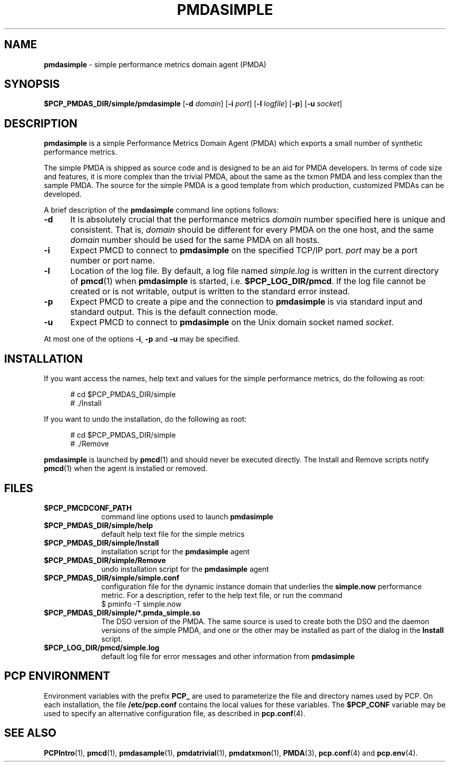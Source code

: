 '\"macro stdmacro
.\"
.\" Copyright (c) 2000 Silicon Graphics, Inc.  All Rights Reserved.
.\" 
.\" This program is free software; you can redistribute it and/or modify it
.\" under the terms of the GNU General Public License as published by the
.\" Free Software Foundation; either version 2 of the License, or (at your
.\" option) any later version.
.\" 
.\" This program is distributed in the hope that it will be useful, but
.\" WITHOUT ANY WARRANTY; without even the implied warranty of MERCHANTABILITY
.\" or FITNESS FOR A PARTICULAR PURPOSE.  See the GNU General Public License
.\" for more details.
.\" 
.\"
.\" I am variants ...
.ds ia simple
.ds IA SIMPLE
.ds Ia Simple
.TH PMDASIMPLE 1 "SGI" "Performance Co-Pilot"
.SH NAME
\f3pmda\*(ia\f1 \- \*(ia performance metrics domain agent (PMDA)
.SH SYNOPSIS
\f3$PCP_PMDAS_DIR/\*(ia/pmda\*(ia\f1
[\f3\-d\f1 \f2domain\f1]
[\f3\-i\f1 \f2port\f1]
[\f3\-l\f1 \f2logfile\f1]
[\f3\-p\f1]
[\f3\-u\f1 \f2socket\f1]
.SH DESCRIPTION
.B pmda\*(ia
is a \*(ia Performance Metrics Domain Agent (PMDA) which exports
a small number of synthetic performance metrics.
.PP
The \*(ia PMDA is
shipped as source code and is designed to be an aid for PMDA developers.
In terms of code size and features, it is more complex than the
trivial PMDA, about the same as the txmon PMDA
and less complex than the sample PMDA.
The source for the \*(ia PMDA is a good template from which production,
customized PMDAs can be developed.
.PP
A brief description of the
.B pmda\*(ia
command line options follows:
.TP 5
.B \-d
It is absolutely crucial that the performance metrics
.I domain
number specified here is unique and consistent.
That is,
.I domain
should be different for every PMDA on the one host, and the same
.I domain
number should be used for the same PMDA on all hosts.
.TP
.B \-i
Expect PMCD to connect to
.B pmda\*(ia
on the specified TCP/IP port.
.I port
may be a port number or port name.
.TP
.B \-l
Location of the log file.  By default, a log file named
.I \*(ia.log
is written in the current directory of
.BR pmcd (1)
when
.B pmda\*(ia
is started, i.e.
.BR $PCP_LOG_DIR/pmcd .
If the log file cannot
be created or is not writable, output is written to the standard error instead.
.TP
.B \-p
Expect PMCD to create a pipe and the connection to
.B pmda\*(ia
is via standard input and standard output.  This is the
default connection mode.
.TP
.B \-u
Expect PMCD to connect to
.B pmda\*(ia
on the Unix domain socket named
.IR socket .
.PP
At most one of the options
.BR \-i ,
.B \-p
and
.B \-u
may be specified.
.SH INSTALLATION
If you want access the names, help text and values for the \*(ia
performance metrics, do the following as root:
.PP
.ft CW
.nf
.in +0.5i
# cd $PCP_PMDAS_DIR/\*(ia
# ./Install
.in
.fi
.ft 1
.PP
If you want to undo the installation, do the following as root:
.PP
.ft CW
.nf
.in +0.5i
# cd $PCP_PMDAS_DIR/\*(ia
# ./Remove
.in
.fi
.ft 1
.PP
.B pmda\*(ia
is launched by
.BR pmcd (1)
and should never be executed directly.
The Install and Remove scripts notify
.BR pmcd (1)
when the agent is installed or removed.
.SH FILES
.PD 0
.TP 10
.B $PCP_PMCDCONF_PATH
command line options used to launch
.B pmda\*(ia
.TP
.B $PCP_PMDAS_DIR/\*(ia/help
default help text file for the \*(ia metrics
.TP
.B $PCP_PMDAS_DIR/\*(ia/Install
installation script for the
.B pmda\*(ia
agent
.TP
.B $PCP_PMDAS_DIR/\*(ia/Remove
undo installation script for the 
.B pmda\*(ia
agent
.TP
.B $PCP_PMDAS_DIR/\*(ia/simple.conf
configuration file for the dynamic instance domain that
underlies the
.B simple.now
performance metric.  For a description, refer to the
help text file, or run the command
.sp 0.5v
.ft TT
$ pminfo \-T simple.now
.ft R
.sp 0.5v
.TP
.B $PCP_PMDAS_DIR/\*(ia/*.pmda_simple.so
The DSO version of the PMDA.  The same source is used to create both the
DSO and the daemon versions of the \*(ia PMDA, and one or the other
may be installed as part of the dialog in the
.B Install
script.
.TP
.B $PCP_LOG_DIR/pmcd/simple.log
default log file for error messages and other information from
.B pmda\*(ia
.PD
.SH "PCP ENVIRONMENT"
Environment variables with the prefix
.B PCP_
are used to parameterize the file and directory names
used by PCP.
On each installation, the file
.B /etc/pcp.conf
contains the local values for these variables.
The
.B $PCP_CONF
variable may be used to specify an alternative
configuration file,
as described in
.BR pcp.conf (4).
.SH SEE ALSO
.BR PCPIntro (1),
.BR pmcd (1),
.BR pmdasample (1),
.BR pmdatrivial (1),
.BR pmdatxmon (1),
.BR PMDA (3),
.BR pcp.conf (4)
and
.BR pcp.env (4).
